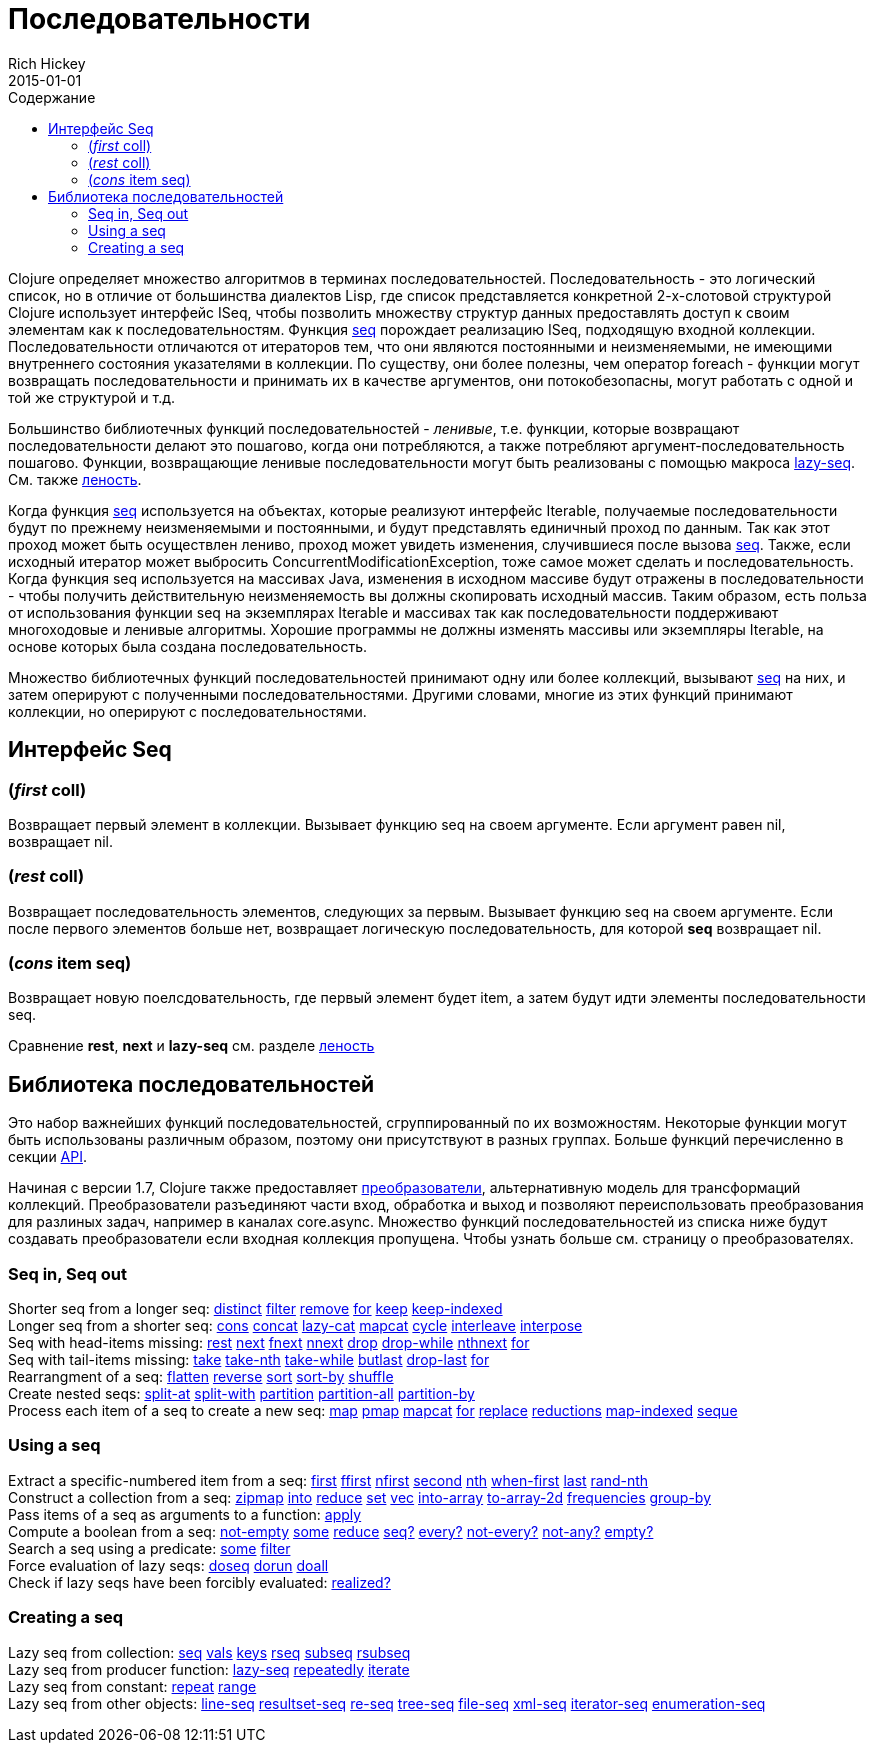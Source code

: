 = Последовательности
Rich Hickey
2015-01-01
:type: reference
:toc: macro
:toc-title: Содержание
:icons: font
:prevpagehref: datatypes
:prevpagetitle: Datatypes
:nextpagehref: transients
:nextpagetitle: Transients

ifdef::env-github,env-browser[:outfilesuffix: .adoc]

toc::[]

Clojure определяет множество алгоритмов в терминах последовательностей. Последовательность - это логический список, но в отличие от большинства диалектов Lisp, где список представляется конкретной 2-х-слотовой структурой Clojure использует интерфейс ISeq, чтобы позволить множеству структур данных предоставлять доступ к своим элементам как к последовательностям. Функция http://clojure.github.io/clojure/clojure.core-api.html#clojure.core/seq[seq] порождает реализацию ISeq, подходящую входной коллекции. Последовательности отличаются от итераторов тем, что они являются постоянными и неизменяемыми, не имеющими внутреннего состояния указателями в коллекции. По существу, они более полезны, чем оператор foreach - функции могут возвращать последовательности и принимать их в качестве аргументов, они потокобезопасны, могут работать с одной и той же структурой и т.д.

Большинство библиотечных функций последовательностей - _ленивые_, т.е. функции, которые возвращают последовательности делают это пошагово, когда они потребляются, а также потребляют аргумент-последовательность пошагово. Функции, возвращающие ленивые последовательности могут быть реализованы с помощью макроса http://clojure.github.io/clojure/clojure.core-api.html#clojure.core/lazy-seq[lazy-seq]. См. также <<lazy#,леность>>.

Когда функция http://clojure.github.io/clojure/clojure.core-api.html#clojure.core/seq[seq] используется на объектах, которые реализуют интерфейс Iterable, получаемые последовательности будут по прежнему неизменяемыми и постоянными, и будут представлять единичный проход по данным. Так как этот проход может быть осуществлен лениво, проход может увидеть изменения, случившиеся после вызова http://clojure.github.io/clojure/clojure.core-api.html#clojure.core/seq[seq]. Также, если исходный итератор может выбросить ConcurrentModificationException, тоже самое может сделать и последовательность. Когда функция seq используется на массивах Java, изменения в исходном массиве будут отражены в последовательности - чтобы получить действительную неизменяемость вы должны скопировать исходный массив. Таким образом, есть польза от использования функции seq на экземплярах Iterable и массивах так как последовательности поддерживают многоходовые и ленивые алгоритмы. Хорошие программы не должны изменять массивы или экземпляры Iterable, на основе которых была создана последовательность.

Множество библиотечных функций последовательностей принимают одну или более коллекций, вызывают http://clojure.github.io/clojure/clojure.core-api.html#clojure.core/seq[seq] на них, и затем оперируют с полученными последовательностями. Другими словами, многие из этих функций принимают коллекции, но оперируют с последовательностями.

== Интерфейс Seq

=== (_first_ coll)
Возвращает первый элемент в коллекции. Вызывает функцию seq на своем аргументе. Если аргумент равен nil, возвращает nil.

=== (_rest_ coll)
Возвращает последовательность элементов, следующих за первым. Вызывает функцию seq на своем аргументе. Если после первого элементов больше нет, возвращает логическую последовательность, для которой *seq* возвращает nil.

=== (_cons_ item seq)
Возвращает новую поелсдовательность, где первый элемент будет item, а затем будут идти элементы последовательности seq.

Сравнение *rest*, *next* и *lazy-seq* см. разделе <<lazy#,леность>>

== Библиотека последовательностей

Это набор важнейших функций последовательностей, сгруппированный по их возможностям. Некоторые функции могут быть использованы различным образом, поэтому они присутствуют в разных группах. Больше функций перечисленно в секции http://clojure.github.io/clojure/[API].

Начиная с версии 1.7, Clojure также предоставляет <<transducers#,преобразователи>>, альтернативную модель для трансформаций коллекций. Преобразователи разъединяют части вход, обработка и выход и позволяют переиспользовать преобразования для разлиных задач, например в каналах core.async. Множество функций последовательностей из списка ниже будут создавать преобразователи если входная коллекция пропущена. Чтобы узнать больше см. страницу о преобразователях.

=== Seq in, Seq out

[%hardbreaks]
Shorter seq from a longer seq: http://clojure.github.io/clojure/clojure.core-api.html#clojure.core/distinct[distinct] http://clojure.github.io/clojure/clojure.core-api.html#clojure.core/filter[filter] http://clojure.github.io/clojure/clojure.core-api.html#clojure.core/remove[remove] http://clojure.github.io/clojure/clojure.core-api.html#clojure.core/for[for] http://clojure.github.io/clojure/clojure.core-api.html#clojure.core/keep[keep] http://clojure.github.io/clojure/clojure.core-api.html#clojure.core/keep-indexed[keep-indexed]
Longer seq from a shorter seq: http://clojure.github.io/clojure/clojure.core-api.html#clojure.core/cons[cons] http://clojure.github.io/clojure/clojure.core-api.html#clojure.core/concat[concat] http://clojure.github.io/clojure/clojure.core-api.html#clojure.core/lazy-cat[lazy-cat] http://clojure.github.io/clojure/clojure.core-api.html#clojure.core/mapcat[mapcat] http://clojure.github.io/clojure/clojure.core-api.html#clojure.core/cycle[cycle] http://clojure.github.io/clojure/clojure.core-api.html#clojure.core/interleave[interleave] http://clojure.github.io/clojure/clojure.core-api.html#clojure.core/interpose[interpose]
Seq with head-items missing: http://clojure.github.io/clojure/clojure.core-api.html#clojure.core/rest[rest] http://clojure.github.io/clojure/clojure.core-api.html#clojure.core/next[next] http://clojure.github.io/clojure/clojure.core-api.html#clojure.core/fnext[fnext] http://clojure.github.io/clojure/clojure.core-api.html#clojure.core/nnext[nnext] http://clojure.github.io/clojure/clojure.core-api.html#clojure.core/drop[drop] http://clojure.github.io/clojure/clojure.core-api.html#clojure.core/drop-while[drop-while] http://clojure.github.io/clojure/clojure.core-api.html#clojure.core/nthnext[nthnext] http://clojure.github.io/clojure/clojure.core-api.html#clojure.core/for[for]
Seq with tail-items missing: http://clojure.github.io/clojure/clojure.core-api.html#clojure.core/take[take] http://clojure.github.io/clojure/clojure.core-api.html#clojure.core/take-nth[take-nth] http://clojure.github.io/clojure/clojure.core-api.html#clojure.core/take-while[take-while] http://clojure.github.io/clojure/clojure.core-api.html#clojure.core/butlast[butlast] http://clojure.github.io/clojure/clojure.core-api.html#clojure.core/drop-last[drop-last] http://clojure.github.io/clojure/clojure.core-api.html#clojure.core/for[for]
Rearrangment of a seq: http://clojure.github.io/clojure/clojure.core-api.html#clojure.core/flatten[flatten] http://clojure.github.io/clojure/clojure.core-api.html#clojure.core/reverse[reverse] http://clojure.github.io/clojure/clojure.core-api.html#clojure.core/sort[sort] http://clojure.github.io/clojure/clojure.core-api.html#clojure.core/sort-by[sort-by] http://clojure.github.io/clojure/clojure.core-api.html#clojure.core/shuffle[shuffle]
Create nested seqs: http://clojure.github.io/clojure/clojure.core-api.html#clojure.core/split-at[split-at] http://clojure.github.io/clojure/clojure.core-api.html#clojure.core/split-with[split-with] http://clojure.github.io/clojure/clojure.core-api.html#clojure.core/partition[partition] http://clojure.github.io/clojure/clojure.core-api.html#clojure.core/partition-all[partition-all] http://clojure.github.io/clojure/clojure.core-api.html#clojure.core/partition-by[partition-by]
Process each item of a seq to create a new seq: http://clojure.github.io/clojure/clojure.core-api.html#clojure.core/map[map] http://clojure.github.io/clojure/clojure.core-api.html#clojure.core/pmap[pmap] http://clojure.github.io/clojure/clojure.core-api.html#clojure.core/mapcat[mapcat] http://clojure.github.io/clojure/clojure.core-api.html#clojure.core/for[for] http://clojure.github.io/clojure/clojure.core-api.html#clojure.core/replace[replace] http://clojure.github.io/clojure/clojure.core-api.html#clojure.core/reductions[reductions] http://clojure.github.io/clojure/clojure.core-api.html#clojure.core/map-indexed[map-indexed] http://clojure.github.io/clojure/clojure.core-api.html#clojure.core/seque[seque]

=== Using a seq

[%hardbreaks]
Extract a specific-numbered item from a seq: http://clojure.github.io/clojure/clojure.core-api.html#clojure.core/first[first] http://clojure.github.io/clojure/clojure.core-api.html#clojure.core/ffirst[ffirst] http://clojure.github.io/clojure/clojure.core-api.html#clojure.core/nfirst[nfirst] http://clojure.github.io/clojure/clojure.core-api.html#clojure.core/second[second] http://clojure.github.io/clojure/clojure.core-api.html#clojure.core/nth[nth] http://clojure.github.io/clojure/clojure.core-api.html#clojure.core/when-first[when-first] http://clojure.github.io/clojure/clojure.core-api.html#clojure.core/last[last] http://clojure.github.io/clojure/clojure.core-api.html#clojure.core/rand-nth[rand-nth]
Construct a collection from a seq: http://clojure.github.io/clojure/clojure.core-api.html#clojure.core/zipmap[zipmap] http://clojure.github.io/clojure/clojure.core-api.html#clojure.core/into[into] http://clojure.github.io/clojure/clojure.core-api.html#clojure.core/reduce[reduce] http://clojure.github.io/clojure/clojure.core-api.html#clojure.core/set[set] http://clojure.github.io/clojure/clojure.core-api.html#clojure.core/vec[vec] http://clojure.github.io/clojure/clojure.core-api.html#clojure.core/into-array[into-array] http://clojure.github.io/clojure/clojure.core-api.html#clojure.core/to-array-2d[to-array-2d] http://clojure.github.io/clojure/clojure.core-api.html#clojure.core/frequencies[frequencies] http://clojure.github.io/clojure/clojure.core-api.html#clojure.core/group-by[group-by]
Pass items of a seq as arguments to a function: http://clojure.github.io/clojure/clojure.core-api.html#clojure.core/apply[apply]
Compute a boolean from a seq: http://clojure.github.io/clojure/clojure.core-api.html#clojure.core/not-empty[not-empty] http://clojure.github.io/clojure/clojure.core-api.html#clojure.core/some[some] http://clojure.github.io/clojure/clojure.core-api.html#clojure.core/reduce[reduce] http://clojure.github.io/clojure/clojure.core-api.html#clojure.core/seq?[seq?] http://clojure.github.io/clojure/clojure.core-api.html#clojure.core/every?[every?] http://clojure.github.io/clojure/clojure.core-api.html#clojure.core/not-every?[not-every?] http://clojure.github.io/clojure/clojure.core-api.html#clojure.core/not-any?[not-any?] http://clojure.github.io/clojure/clojure.core-api.html#clojure.core/empty?[empty?]
Search a seq using a predicate: http://clojure.github.io/clojure/clojure.core-api.html#clojure.core/some[some] http://clojure.github.io/clojure/clojure.core-api.html#clojure.core/filter[filter]
Force evaluation of lazy seqs: http://clojure.github.io/clojure/clojure.core-api.html#clojure.core/doseq[doseq] http://clojure.github.io/clojure/clojure.core-api.html#clojure.core/dorun[dorun] http://clojure.github.io/clojure/clojure.core-api.html#clojure.core/doall[doall]
Check if lazy seqs have been forcibly evaluated: http://clojure.github.io/clojure/clojure.core-api.html#clojure.core/realized?[realized?]

=== Creating a seq

[%hardbreaks]
Lazy seq from collection: http://clojure.github.io/clojure/clojure.core-api.html#clojure.core/seq[seq] http://clojure.github.io/clojure/clojure.core-api.html#clojure.core/vals[vals] http://clojure.github.io/clojure/clojure.core-api.html#clojure.core/keys[keys] http://clojure.github.io/clojure/clojure.core-api.html#clojure.core/rseq[rseq] http://clojure.github.io/clojure/clojure.core-api.html#clojure.core/subseq[subseq] http://clojure.github.io/clojure/clojure.core-api.html#clojure.core/rsubseq[rsubseq]
Lazy seq from producer function: http://clojure.github.io/clojure/clojure.core-api.html#clojure.core/lazy-seq[lazy-seq] http://clojure.github.io/clojure/clojure.core-api.html#clojure.core/repeatedly[repeatedly] http://clojure.github.io/clojure/clojure.core-api.html#clojure.core/iterate[iterate]
Lazy seq from constant: http://clojure.github.io/clojure/clojure.core-api.html#clojure.core/repeat[repeat] http://clojure.github.io/clojure/clojure.core-api.html#clojure.core/range[range]
Lazy seq from other objects: http://clojure.github.io/clojure/clojure.core-api.html#clojure.core/line-seq[line-seq] http://clojure.github.io/clojure/clojure.core-api.html#clojure.core/resultset-seq[resultset-seq] http://clojure.github.io/clojure/clojure.core-api.html#clojure.core/re-seq[re-seq] http://clojure.github.io/clojure/clojure.core-api.html#clojure.core/tree-seq[tree-seq] http://clojure.github.io/clojure/clojure.core-api.html#clojure.core/file-seq[file-seq] http://clojure.github.io/clojure/clojure.core-api.html#clojure.core/xml-seq[xml-seq] http://clojure.github.io/clojure/clojure.core-api.html#clojure.core/iterator-seq[iterator-seq] http://clojure.github.io/clojure/clojure.core-api.html#clojure.core/enumeration-seq[enumeration-seq]
